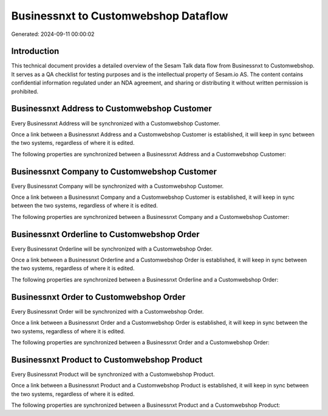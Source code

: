 =====================================
Businessnxt to Customwebshop Dataflow
=====================================

Generated: 2024-09-11 00:00:02

Introduction
------------

This technical document provides a detailed overview of the Sesam Talk data flow from Businessnxt to Customwebshop. It serves as a QA checklist for testing purposes and is the intellectual property of Sesam.io AS. The content contains confidential information regulated under an NDA agreement, and sharing or distributing it without written permission is prohibited.

Businessnxt Address to Customwebshop Customer
---------------------------------------------
Every Businessnxt Address will be synchronized with a Customwebshop Customer.

Once a link between a Businessnxt Address and a Customwebshop Customer is established, it will keep in sync between the two systems, regardless of where it is edited.

The following properties are synchronized between a Businessnxt Address and a Customwebshop Customer:

.. list-table::
   :header-rows: 1

   * - Businessnxt Address Property
     - Customwebshop Customer Property
     - Customwebshop Data Type


Businessnxt Company to Customwebshop Customer
---------------------------------------------
Every Businessnxt Company will be synchronized with a Customwebshop Customer.

Once a link between a Businessnxt Company and a Customwebshop Customer is established, it will keep in sync between the two systems, regardless of where it is edited.

The following properties are synchronized between a Businessnxt Company and a Customwebshop Customer:

.. list-table::
   :header-rows: 1

   * - Businessnxt Company Property
     - Customwebshop Customer Property
     - Customwebshop Data Type


Businessnxt Orderline to Customwebshop Order
--------------------------------------------
Every Businessnxt Orderline will be synchronized with a Customwebshop Order.

Once a link between a Businessnxt Orderline and a Customwebshop Order is established, it will keep in sync between the two systems, regardless of where it is edited.

The following properties are synchronized between a Businessnxt Orderline and a Customwebshop Order:

.. list-table::
   :header-rows: 1

   * - Businessnxt Orderline Property
     - Customwebshop Order Property
     - Customwebshop Data Type


Businessnxt Order to Customwebshop Order
----------------------------------------
Every Businessnxt Order will be synchronized with a Customwebshop Order.

Once a link between a Businessnxt Order and a Customwebshop Order is established, it will keep in sync between the two systems, regardless of where it is edited.

The following properties are synchronized between a Businessnxt Order and a Customwebshop Order:

.. list-table::
   :header-rows: 1

   * - Businessnxt Order Property
     - Customwebshop Order Property
     - Customwebshop Data Type


Businessnxt Product to Customwebshop Product
--------------------------------------------
Every Businessnxt Product will be synchronized with a Customwebshop Product.

Once a link between a Businessnxt Product and a Customwebshop Product is established, it will keep in sync between the two systems, regardless of where it is edited.

The following properties are synchronized between a Businessnxt Product and a Customwebshop Product:

.. list-table::
   :header-rows: 1

   * - Businessnxt Product Property
     - Customwebshop Product Property
     - Customwebshop Data Type

